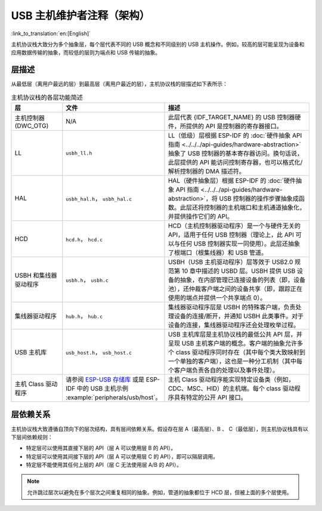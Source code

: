 USB 主机维护者注释（架构）
===========================

:link_to_translation:`en:[English]`

主机协议栈大致分为多个抽象层，每个层代表不同的 USB 概念和不同级别的 USB 主机操作。例如，较高的层可能呈现为设备和应用数据传输的抽象，而较低的层则为端点和 USB 传输的抽象。

层描述
------

从最低层（离用户最远的层）到最高层（离用户最近的层），主机协议栈的层描述如下表所示：

.. list-table:: 主机协议栈的各层功能简述
    :widths: 20 10 70
    :header-rows: 1

    * - 层
      - 文件
      - 描述
    * - 主机控制器 (DWC_OTG)
      - N/A
      - 此层代表 {IDF_TARGET_NAME} 的 USB 控制器硬件，所提供的 API 是控制器的寄存器接口。
    * - LL
      - ``usbh_ll.h``
      - LL（低级）层根据 ESP-IDF 的 :doc:`硬件抽象 API 指南 <../../../api-guides/hardware-abstraction>` 抽象了 USB 控制器的基本寄存器访问。换句话说，此层提供的 API 能访问控制寄存器，也可以格式化/解析控制器的 DMA 描述符。
    * - HAL
      - ``usbh_hal.h``， ``usbh_hal.c``
      - HAL（硬件抽象层）根据 ESP-IDF 的 :doc:`硬件抽象 API 指南 <../../../api-guides/hardware-abstraction>`，将 USB 控制器的操作步骤抽象成函数。此层还将控制器的主机端口和主机通道抽象化，并提供操作它们的 API。
    * - HCD
      - ``hcd.h``， ``hcd.c``
      - HCD（主机控制器驱动程序）是一个与硬件无关的 API，适用于任何 USB 控制器（理论上，此 API 可以与任何 USB 控制器实现一同使用）。此层还抽象了根端口（根集线器）和 USB 管道。
    * - USBH 和集线器驱动程序
      - ``usbh.h``， ``usbh.c``
      - USBH（USB 主机驱动程序）层等效于 USB2.0 规范第 10 章中描述的 USBD 层。USBH 提供 USB 设备的抽象，在内部管理已连接设备的列表（即，设备池），还仲裁客户端之间的设备共享（即，跟踪正在使用的端点并提供一个共享端点 0）。
    * - 集线器驱动程序
      - ``hub.h``， ``hub.c``
      - 集线器驱动程序层是 USBH 的特殊客户端，负责处理设备的连接/断开，并通知 USBH 此类事件。对于设备的连接，集线器驱动程序还会处理枚举过程。
    * - USB 主机库
      - ``usb_host.h``， ``usb_host.c``
      - USB 主机库层是主机协议栈的最低公共 API 层，并呈现 USB 主机客户端的概念。客户端的抽象允许多个 class 驱动程序同时存在（其中每个类大致映射到一个单独的客户端），这也是一种分工机制（其中每个客户端负责各自的处理以及事件处理）。
    * - 主机 Class 驱动程序
      - 请参阅 `ESP-USB 存储库 <https://github.com/espressif/esp-usb>`_ 或是 ESP-IDF 中的 USB 主机示例 :example:`peripherals/usb/host`。
      - 主机 Class 驱动程序能实现特定设备类（例如，CDC、MSC、HID）的主机端。每个 class 驱动程序具有特定的公开 API 接口。

层依赖关系
----------

主机协议栈大致遵循自顶向下的层次结构，具有层间依赖关系。假设存在层 A（最高层）、B 、 C（最低层），则主机协议栈具有以下层间依赖规则：

- 特定层可以使用其直接下层的 API（层 A 可以使用层 B 的 API）。
- 特定层可以使用其间接下层的 API（层 A 可以使用层 C 的 API），即可以隔层调用。
- 特定层不能使用其任何上层的 API（层 C 无法使用层 A/B 的 API）。

.. note::

  允许跳过层次以避免在多个层次之间重复相同的抽象。例如，管道的抽象都位于 HCD 层，但被上面的多个层使用。

.. todo::

  添加图示以说明不同层之间的 API 依赖关系

